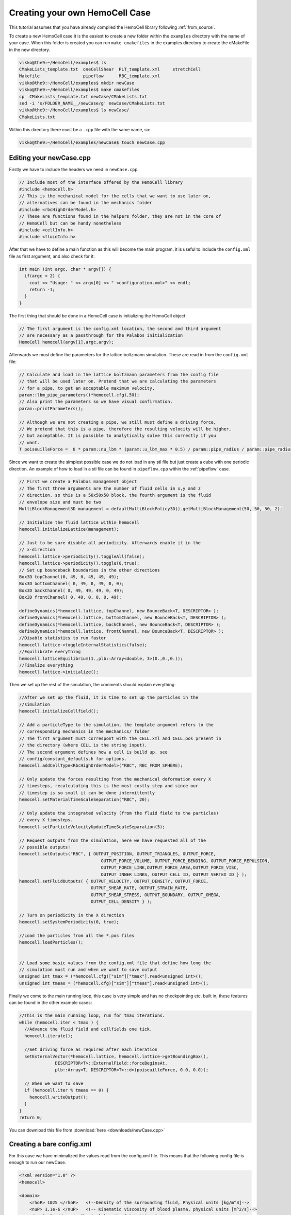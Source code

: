 Creating your own HemoCell Case
===============================

This tutorial assumes that you have already compiled the HemoCell library
following :ref:`from_source`.

To create a new HemoCell case it is the easiest to create a new folder within
the ``examples`` directory with the name of your case. When this folder is created
you can run ``make cmakefiles`` in the examples directory to create the cMakeFile
in the new directory.

.. code-block:: console

    vikko@the9:~/HemoCell/examples$ ls
    CMakeLists_template.txt  oneCellShear  PLT_template.xml     stretchCell
    Makefile                 pipeflow      RBC_template.xml
    vikko@the9:~/HemoCell/examples$ mkdir newCase
    vikko@the9:~/HemoCell/examples$ make cmakefiles 
    cp  CMakeLists_template.txt newCase/CMakeLists.txt
    sed -i 's/FOLDER_NAME__/newCase/g' newCase/CMakeLists.txt
    vikko@the9:~/HemoCell/examples$ ls newCase/
    CMakeLists.txt

Within this directory there must be a ``.cpp`` file with the same name, so:

.. code-block:: console
    
    vikko@the9:~/HemoCell/examples/newCase$ touch newCase.cpp

Editing your newCase.cpp
------------------------

Firstly we have to include the headers we need in ``newCase.cpp``.

.. code-block:: c++

  // Include most of the interface offered by the HemoCell library
  #include <hemocell.h> 
  // This is the mechanical model for the cells that we want to use later on,
  // alternatives can be found in the mechanics folder
  #include <rbcHighOrderModel.h>
  // These are functions found in the helpers folder, they are not in the core of
  // HemoCell but can be handy nonetheless
  #include <cellInfo.h>
  #include <fluidInfo.h>

After that we have to define a main function as this will become the main
program. it is useful to include the ``config.xml`` file as first argument,
and also check for it:

.. code-block:: c++

  int main (int argc, char * argv[]) {
    if(argc < 2) {
      cout << "Usage: " << argv[0] << " <configuration.xml>" << endl;
      return -1;
    }
  }

The first thing that should be done in a HemoCell case is initializing the
HemoCell object:

.. code-block:: c++

  // The first argument is the config.xml location, the second and third argument
  // are necessary as a passthrough for the Palabos initialization
  HemoCell hemocell(argv[1],argc,argv);


Afterwards we must define the parameters for the lattice boltzmann simulation.
These are read in from the ``config.xml`` file:

.. code-block:: c++
  
  // Calculate and load in the lattice boltzmann parameters from the config file
  // that will be used later on. Pretend that we are calculating the parameters
  // for a pipe, to get an acceptable maximum velocity.
  param::lbm_pipe_parameters((*hemocell.cfg),50);
  // Also print the parameters so we have visual confirmation.
  param::printParameters();

  // Although we are not creating a pipe, we still must define a driving force,
  // We pretend that this is a pipe, therefore the resulting velocity will be higher,
  // but acceptable. It is possible to analytically solve this correctly if you
  // want.
  T poiseuilleForce =  8 * param::nu_lbm * (param::u_lbm_max * 0.5) / param::pipe_radius / param::pipe_radius;


Since we want to create the simplest possible case we do not load in any stl
file but just create a cube with one periodic direction. An example of how to load in a stl file
can be found in ``pipeflow.cpp`` within the :ref:`pipeflow` case.

.. code-block:: c++

  // First we create a Palabos management object 
  // The first three arguments are the number of fluid cells in x,y and z
  // direction, so this is a 50x50x50 block, the fourth argument is the fluid
  // envelope size and must be two
  MultiBlockManagement3D management = defaultMultiBlockPolicy3D().getMultiBlockManagement(50, 50, 50, 2);

  // Initialize the fluid lattice within hemocell
  hemocell.initializeLattice(management);
 
  // Just to be sure disable all periodicity. Afterwards enable it in the
  // x-direction
  hemocell.lattice->periodicity().toggleAll(false);
  hemocell.lattice->periodicity().toggle(0,true);
  // Set up bounceback boundaries in the other directions
  Box3D topChannel(0, 49, 0, 49, 49, 49);
  Box3D bottomChannel( 0, 49, 0, 49, 0, 0);
  Box3D backChannel( 0, 49, 49, 49, 0, 49);
  Box3D frontChannel( 0, 49, 0, 0, 0, 49);

  defineDynamics(*hemocell.lattice, topChannel, new BounceBack<T, DESCRIPTOR> );
  defineDynamics(*hemocell.lattice, bottomChannel, new BounceBack<T, DESCRIPTOR> );
  defineDynamics(*hemocell.lattice, backChannel, new BounceBack<T, DESCRIPTOR> );
  defineDynamics(*hemocell.lattice, frontChannel, new BounceBack<T, DESCRIPTOR> );
  //Disable statistics to run faster
  hemocell.lattice->toggleInternalStatistics(false);
  //Equilibrate everything
  hemocell.latticeEquilibrium(1.,plb::Array<double, 3>(0.,0.,0.));
  //Finalize everything
  hemocell.lattice->initialize();

Then we set up the rest of the simulation, the comments should explain
everything:

.. code-block:: c++

  //After we set up the fluid, it is time to set up the particles in the
  //simulation
  hemocell.initializeCellfield();

  // Add a particleType to the simulation, the template argument refers to the
  // corresponding mechanics in the mechanics/ folder
  // The first argument must correspont with the CELL.xml and CELL.pos present in
  // the directory (where CELL is the string input).
  // The second argument defines how a cell is build up. see
  // config/constant_defaults.h for options.
  hemocell.addCellType<RbcHighOrderModel>("RBC", RBC_FROM_SPHERE);

  // Only update the forces resulting from the mechanical deformation every X
  // timesteps, recalculating this is the most costly step and since our
  // timestep is so small it can be done intermittently
  hemocell.setMaterialTimeScaleSeparation("RBC", 20);

  // Only update the integrated velocity (from the fluid field to the particles)
  // every X timesteps.
  hemocell.setParticleVelocityUpdateTimeScaleSeparation(5);

  // Request outputs from the simulation, here we have requested all of the
  // possible outputs!
  hemocell.setOutputs("RBC", { OUTPUT_POSITION, OUTPUT_TRIANGLES, OUTPUT_FORCE,
                                  OUTPUT_FORCE_VOLUME, OUTPUT_FORCE_BENDING, OUTPUT_FORCE_REPULSION,
                                  OUTPUT_FORCE_LINK,OUTPUT_FORCE_AREA,OUTPUT_FORCE_VISC,
                                  OUTPUT_INNER_LINKS, OUTPUT_CELL_ID, OUTPUT_VERTEX_ID } );
  hemocell.setFluidOutputs( { OUTPUT_VELOCITY, OUTPUT_DENSITY, OUTPUT_FORCE,
                              OUTPUT_SHEAR_RATE, OUTPUT_STRAIN_RATE,
                              OUTPUT_SHEAR_STRESS, OUTPUT_BOUNDARY, OUTPUT_OMEGA,
                              OUTPUT_CELL_DENSITY } );

  // Turn on periodicity in the X direction
  hemocell.setSystemPeriodicity(0, true);

  //Load the particles from all the *.pos files
  hemocell.loadParticles();


  // Load some basic values from the config.xml file that define how long the
  // simulation must run and when we want to save output
  unsigned int tmax = (*hemocell.cfg)["sim"]["tmax"].read<unsigned int>();
  unsigned int tmeas = (*hemocell.cfg)["sim"]["tmeas"].read<unsigned int>();


Finally we come to the main running loop, this case is very simple and has no
checkpointing etc. built in, these features can be found in the other example
cases:

.. code-block:: c++

  //This is the main running loop, run for tmax iterations.
  while (hemocell.iter < tmax ) {
    //Advance the fluid field and cellfields one tick.
    hemocell.iterate();

    //Set driving force as required after each iteration
    setExternalVector(*hemocell.lattice, hemocell.lattice->getBoundingBox(),
                DESCRIPTOR<T>::ExternalField::forceBeginsAt,
                plb::Array<T, DESCRIPTOR<T>::d>(poiseuilleForce, 0.0, 0.0));

    // When we want to save
    if (hemocell.iter % tmeas == 0) {
      hemocell.writeOutput();
    }
  }
  return 0;


You can download this file from :download:`here <downloads/newCase.cpp>`

Creating a bare config.xml
--------------------------

For this case we have minimalized the values read from the config.xml file. This
means that the following config file is enough to run our newCase.

.. code-block:: xml

  <?xml version="1.0" ?>
  <hemocell>

  <domain>
      <rhoP> 1025 </rhoP>   <!--Density of the surrounding fluid, Physical units [kg/m^3]-->
      <nuP> 1.1e-6 </nuP>   <!-- Kinematic viscosity of blood plasma, physical units [m^2/s]-->
      <dx> 5e-7 </dx> <!--Physical length of 1 Lattice Unit -->
      <dt> 1e-7 </dt> <!-- Time step for the LBM system. A negative value will set Tau=1 and calc. the corresponding time-step. -->
      <kBT> 4.100531391e-21 </kBT> <!-- in SI, m2 kg s-2 (or J) for T=300 -->
      <Re> 1.5 </Re>   <!--Reynolds number-->
      <particleEnvelope> 25 </particleEnvelope>
  </domain>

  <sim>
      <tmax> 50000 </tmax> <!-- total number of iterations -->
      <tmeas>  500 </tmeas> <!-- interval after which data is written -->
  </sim>

  </hemocell>

Now there is only one more xml file missing, namely the RBC.xml file.
Fortunately this file is included in the examples folder, you can copy it to the
newCase as following:

.. code-block:: console

    vikko@the9:~/HemoCell/examples$ cp RBC_template.xml newCase/RBC.xml
    vikko@the9:~/HemoCell/examples$ ls newCase/
    CMakeLists.txt  config.xml  newCase.cpp  RBC.xml

Creating the initial positions for the Cells
--------------------------------------------

As a final touch we must create an RBC.pos file which contains the positions
of the RBC's that we want in our simulation. For this we use the tool that is
described in :ref:`packcells`. Run packCells with the following command to
create only RBC in a 25x25x25 domain:

.. code-block:: console

    vikko@the9:~/HemoCell/tools/packCells$ ./packCells
    Insufficient arguments.

    USAGE: packCells sX sY sZ [OPTIONAL ARGUMENTS ...]

    OPTIONAL ARGUMENTS:
      --hematocrit <0-1.0>                 -h The hematocrit of the solution
      --plt_ratio <ratio>                     The ratio of PLT per RBC, default=0.07
      --rbc <n>                               Number of Red Blood Cells
      --plt <n>                               Number of Platelets
      --wbc <n>                               Number of White Blood Cells
      --vrbc <n>                              Number of Stage V gametocytes
      --cell <name> <n> <e1, e2, diameter>    Custom Celltype described by ellipsoid
      --allowRotate                        -r Allow for rotation of ellipsoids
      --scale <ratio>                         Scales the neighbourhood grid (only change this if you know what you are doing!)
      --maxiter <n>                           Maximum number of iterations
      --help                                  Print this
    OUTPUT:
      <Cell>.pos for every celltype. First line is the number of cells.
      The rest of the lines is the cells in "Location<X Y Z> Rotation<X Y Z>" format.
      Cells.pov for visualization in, for example, povray

    NOTE:
      sX, sY and sZ are the domain size
      sX, sY, sZ and output are in micrometers[µm]
      --hematocrit and --RBC are mutually exclusive
      --hematocrit and --PLT are mutually exclusive
      --PLT-ratio is an No-Op without --hematocrit
    vikko@the9:~/HemoCell/tools/packCells$ ./packCells  25 25 25 --plt_ratio 0 --hematocrit 0.3 -r
    Loaded parameters, we found:
      Domain Size (µm): ( 25.000000 , 25.000000 , 25.000000 )
      Maximum Iterations : 2147483547
      Scale              : 0.250000
      Rotation           : 1
      Hematocrit    : 0.300000
      PLT/RBC Ratio : 0.000000
    We have found the following Cells:
      RBC
        No   : 48
        Sizes: (8.400000 , 4.400000 , 8.400000 )

    Nominal requested volume fraction: 0.499380

         Steps     Actual       Nominal        Inner         Outer             Force
                  density       density       diameter      diameter       per particle

        68764  0.1604380013  0.1604380013  1.2985355219  1.2985355219  0.000000000000000 PACKING DONE 
    vikko@the9:~/HemoCell/tools/packCells$ cp RBC.pos ../../examples/newCase/RBC.pos

With the RBC.pos file present in the newCase directory all the pieces should
be there to run our first newly created case!

Running our newly created case
------------------------------

Finally everything should be in place! confirm this by executing the following
command and checking if you get similar output:

.. code-block:: console

    vikko@the9:~/HemoCell/examples$ ls newCase/
    CMakeLists.txt  config.xml  newCase.cpp  RBC.pos RBC.xml

Compile our case by executing the folling commands, replace X by the number of
cores you want to run on:

.. code-block:: console 

    vikko@the9:~/HemoCell/examples/newCase$ mkdir build
    vikko@the9:~/HemoCell/examples/newCase$ cd build
    vikko@the9:~/HemoCell/examples/newCase/build$ cmake ../
    vikko@the9:~/HemoCell/examples/newCase/build$ make -j4
    vikko@the9:~/HemoCell/examples/newCase/build$ cd ../
    vikko@the9:~/HemoCell/examples/newCase/$ mpirun -n X ./newCase config.xml

Finally the output should be stored in ``tmp/``. see :ref:`read_output` on how
to parse this output.
